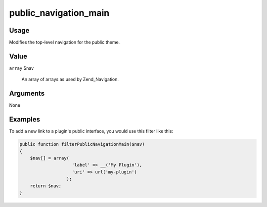 ######################
public_navigation_main
######################

*****
Usage
*****

Modifies the top-level navigation for the public theme. 

*****
Value
*****

``array`` $nav

    An array of arrays as used by Zend_Navigation.
    

*********
Arguments
*********

None
    

********
Examples
********


    
To add a new link to a plugin's public interface, you would use this filter like this:     

.. code-block:: php

    public function filterPublicNavigationMain($nav) 
    {
        $nav[] = array(
                        'label' => __('My Plugin'),
                        'uri' => url('my-plugin')
                      );
        return $nav;
    }
    
    